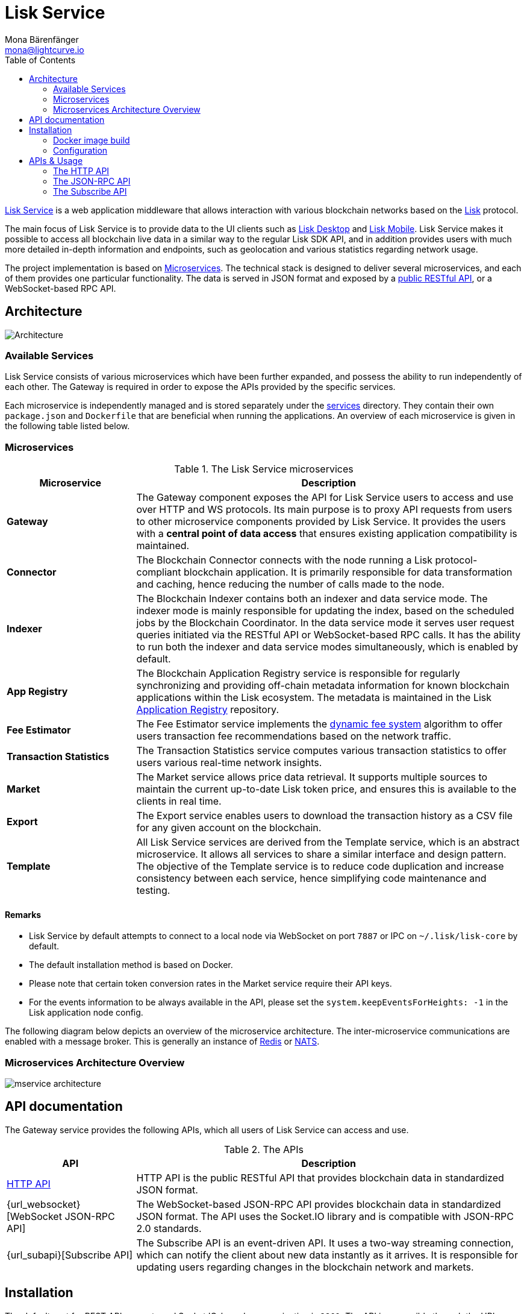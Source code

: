 = Lisk Service
Mona Bärenfänger <mona@lightcurve.io>
:description: Describes the general purpose, architecture and usage of Lisk Service.
:toc:
:idseparator: -
:idprefix:
:imagesdir: ../assets/images
:page-no-previous: true
// :docs_general: ROOT::
:lisk-docs: beta@ROOT::

:url_api_mainnet: https://service.lisk.com/api/v3
:url_api_testnet: https://testnet-service.lisk.com/api/v3
:url_rpc_api_mainnet: wss://service.lisk.com/rpc-v3
:url_rpc_api_testnet: wss://testnet-service.lisk.com/rpc-v3
:url_subscribe_api_mainnet: wss://service.lisk.com/blockchain
:url_subscribe_api_testnet: wss://testnet-service.lisk.com/blockchain
:url_electrumx_docs: https://electrumx.readthedocs.io/en/latest/
:url_github_lisk_explorer: https://github.com/LiskHQ/lisk-explorer
:url_github_lisk_service: https://github.com/LiskHQ/lisk-service
:url_github_leveldb: https://github.com/google/leveldb
:url_lisk_wallet: https://lisk.com/wallet
:url_moleculer: https://moleculer.services/
:url_nats: http://nats.io/
:url_redis: http://redis.io
:url_npm_socketio_client: https://www.npmjs.com/package/socket.io-client
:url_services_directory: https://github.com/LiskHQ/lisk-service/tree/development/services
:url_app_registry: https://github.com/LiskHQ/app-registry
:url_dynamic_fee: https://github.com/LiskHQ/lips/blob/main/proposals/lip-0013.md
:url_http_api: https://github.com/LiskHQ/lisk-service/blob/v0.7.0-beta.0/docs/api/version3.md
:url_websocket_api: https://github.com/LiskHQ/lisk-service/blob/v0.7.0-beta.0/docs/api/version3.md
:url_subscribe_api: https://github.com/LiskHQ/lisk-service/blob/v0.7.0-beta.0/docs/api/websocket_subscribe_api.md
:url_postman: https://www.postman.com/
:url_curl: https://curl.se/
:url_httpie: https://httpie.io/
:url_socket: https://socket.io/
:url_nodejs: https://github.com/nodejs/release#release-schedule
:url_mysql: https://dev.mysql.com/doc/relnotes/mysql/8.0/en/
:url_docker: https://www.docker.com/
:url_docker_compose: https://docs.docker.com/compose/install/
:url_gnu_make: https://www.gnu.org/software/make/
:url_gnu_tar: https://www.gnu.org/software/tar/
:url_ubuntu18: https://github.com/LiskHQ/lisk-service/blob/v0.7.0-beta.0/docs/prerequisites_docker_ubuntu.md
:url_ubuntu20: https://github.com/LiskHQ/lisk-service/blob/v0.7.0-beta.0/docs/prerequisites_docker_ubuntu.md
:url_debian: https://github.com/LiskHQ/lisk-service/blob/v0.7.0-beta.0/docs/prerequisites_docker_debian.md
:url_macos: https://github.com/LiskHQ/lisk-service/blob/v0.7.0-beta.0/docs/prerequisites_docker_macos.md
:url_repo: https://github.com/LiskHQ/lisk-service/releases
:url_service-source: https://github.com/LiskHQ/lisk-service/blob/v0.7.0-beta.0/docs/build_from_source.md
:url_service_config: https://github.com/LiskHQ/lisk-service/blob/v0.7.0-beta.0/docs/config_options.md


:url_api_http_testnet:  {lisk-docs}api/lisk-service-http-testnet.adoc
:url_api_http:  {lisk-docs}api/lisk-service-http.adoc
:url_api_rpc:  {lisk-docs}api/lisk-service-rpc.adoc
:url_api_subscribe:  {lisk-docs}api/lisk-service-pubsub.adoc
:url_config:  configuration/docker.adoc
:url_protocol:  {lisk-docs}understand-blockchain/lisk-protocol/index.adoc
:url_setup:  setup/docker.adoc

{url_github_lisk_service}[Lisk Service^] is a web application middleware that allows interaction with various blockchain networks based on the xref:{url_protocol}[Lisk] protocol.


The main focus of Lisk Service is to provide data to the UI clients such as {url_lisk_wallet}[Lisk Desktop] and {url_lisk_wallet}[Lisk Mobile].
Lisk Service makes it possible to access all blockchain live data in a similar way to the regular Lisk SDK API, and in addition provides users with much more detailed in-depth information and endpoints, such as geolocation and various statistics regarding network usage.

The project implementation is based on <<microservices>>.
The technical stack is designed to deliver several microservices, and each of them provides one particular functionality.
The data is served in JSON format and exposed by a xref:{url_api_http}[public RESTful API], or a WebSocket-based RPC API.
//TODO: Add in a link for the Websocket RPC API when the docs are updated.

== Architecture

image::architecture.png[Architecture]

=== Available Services

Lisk Service consists of various microservices which have been further expanded, and possess the ability to run independently of each other.
The Gateway is required in order to expose the APIs provided by the specific services.

Each microservice is independently managed and is stored separately under the {url_services_directory}[services^] directory.
They contain their own `package.json` and `Dockerfile` that are beneficial when running the applications.
An overview of each microservice is given in the following table listed below.

[[microservices]]
=== Microservices

//TODO:Update components list

[cols="1,3", options="header"]
.The Lisk Service microservices
|===
|Microservice |Description

|*Gateway*
|The Gateway component exposes the API for Lisk Service users to access and use over HTTP and WS protocols.
Its main purpose is to proxy API requests from users to other microservice components provided by Lisk Service.
It provides the users with a **central point of data access** that ensures existing application compatibility is maintained.
// provides a RESTful xref:{url_api_http}[HTTP API], which all users of Lisk Service can access and use.
// Its main purpose is to proxy API requests from users to other components provided by Lisk Service.
// It also maintains backwards compatibility when its public API is changed or replaced by a new version.
// This provides users with a **central point of data access** that never breaks existing application compatibility.

|*Connector*
|The Blockchain Connector connects with the node running a Lisk protocol-compliant blockchain application.
It is primarily responsible for data transformation and caching, hence reducing the number of calls made to the node.

|*Indexer*
|The Blockchain Indexer contains both an indexer and data service mode.
The indexer mode is mainly responsible for updating the index, based on the scheduled jobs by the Blockchain Coordinator.
In the data service mode it serves user request queries initiated via the RESTful API or WebSocket-based RPC calls.
It has the ability to run both the indexer and data service modes simultaneously, which is enabled by default.

|*App Registry*
|The Blockchain Application Registry service is responsible for regularly synchronizing and providing off-chain metadata information for known blockchain applications within the Lisk ecosystem.
The metadata is maintained in the Lisk {url_app_registry}[Application Registry^] repository.

|*Fee Estimator*
|The Fee Estimator service implements the {url_dynamic_fee}[dynamic fee system^] algorithm to offer users transaction fee recommendations based on the network traffic.

|*Transaction Statistics*
|The Transaction Statistics service computes various transaction statistics to offer users various real-time network insights.

|*Market*
|The Market service allows price data retrieval.
It supports multiple sources to maintain the current up-to-date Lisk token price, and ensures this is available to the clients in real time.

|*Export*
|The Export service enables users to download the transaction history as a CSV file for any given account on the blockchain.

|*Template*
|All Lisk Service services are derived from the Template service, which is an abstract microservice.
It allows all services to share a similar interface and design pattern.
The objective of the Template service is to reduce code duplication and increase consistency between each service, hence simplifying code maintenance and testing.
|===

==== Remarks

* Lisk Service by default attempts to connect to a local node via WebSocket on port `7887` or IPC on `~/.lisk/lisk-core` by default.
* The default installation method is based on Docker.
* Please note that certain token conversion rates in the Market service require their API keys.
* For the events information to be always available in the API, please set the `system.keepEventsForHeights: -1` in the Lisk application node config.

The following diagram below depicts an overview of the microservice architecture.
The inter-microservice communications are enabled with a message broker.
This is generally an instance of {url_redis}[Redis^] or {url_nats}[NATS^].

=== Microservices Architecture Overview

image::mservice_architecture.png[]

== API documentation
The Gateway service provides the following APIs, which all users of Lisk Service can access and use.

[cols="1,3", options="header"]
.The APIs
|===
|API |Description

|{url_http_api}[HTTP API^]
| HTTP API is the public RESTful API that provides blockchain data in standardized JSON format.

|{url_websocket}[WebSocket JSON-RPC API]
|The WebSocket-based JSON-RPC API provides blockchain data in standardized JSON format.
The API uses the Socket.IO library and is compatible with JSON-RPC 2.0 standards.

|{url_subapi}[Subscribe API]
|The Subscribe API is an event-driven API.
It uses a two-way streaming connection, which can notify the client about new data instantly as it arrives.
It is responsible for updating users regarding changes in the blockchain network and markets.
|===

== Installation

The default port for REST API requests and Socket.IO-based communication is `9901`.
The API is accessible through the URL `http://localhost:9901` when running locally.
The REST API is accessible via HTTP clients such as {url_postman}[Postman^], {url_curl}[cURL^] and {url_curl}[HTTPie^].

With regard to WebSocket-based APIs, these can be used via the {url_socket}[Socket.IO^] library which is available for many programming languages and frameworks,

To perform the installation ensure the following dependencies listed below are installed:

* {url_nodejs}[NodeJS Active LTS - v16.15.0^]
* {url_mysql}[MySQL - v8.0.29^]
* {url_docker}[Docker] with {url_docker_compose}[Docker compose]
* {url_gnu_make}[GNU Make] and {url_gnu_tar}[GNU Tar]

In order to obtain comprehensive guidance on installing the necessary dependencies for the different operating systems, adhere to the relevant instructions that pertain to your specific operating system as shown below:


[tabs]
=====
Linux::
+
--
* {url_ubuntu18}[Ubuntu 18.04 LTS Bionic Beaver^]
* {url_ubuntu20}[Ubuntu 20.04 LTS Focal Fossa^]
* {url_debian}[Debian 10 Buster^]
--
MacOS::
+
--
* {url_macos}[MacOS 10.15 Catalina^]
--
=====




Retrieve the latest release from the {url_repo}[official repository^].

Unpack the source code archive by executing the following commands listed below:

[source,bash]
----
tar -xf lisk-service-x.y.z.tar.gz
cd lisk-service
----

The above commands retrieve the entire source code, however, this does not cover building a custom version of Lisk Service.
For more information refer to this document: {url_service-source}[Building Lisk Service from source^].

==== Docker image build

Building a Docker image is optional.
However, if you wish to build the local version of Lisk Service execute the following command below:

[source,bash]
----
make build
----
Please note that this step is only necessary if you wish to build a custom or pre-release version of Lisk Service that does not have a pre-built Docker image published on the Docker Hub.
The installation script chooses the last available stable version on the Docker Hub, *unless* there is no local image.

If you are unsure about any local builds, use the `make clean` command to remove all locally built docker images.

=== Configuration

The default configuration is sufficient to run Lisk Service against the local node.

Before running the application copy the default docker-compose environment file as shown in the command below:

[source,bash]
----
cp docker/example.env .env
----

Set the required environment variables as shown in the command below:

[source,bash]
----
$EDITOR .env
----

The example snippet below assumes that the Lisk Core (or any Lisk protocol-compliant blockchain application), node is running on the host machine and not inside of a Docker container.

[source,bash]
----
## Required
# The local Lisk Core node WebSocket API port
export LISK_APP_WS="ws://host.docker.internal:7667"
----

When running a node inside of a Docker container, the variable needs to refer to the container as shown below:
`LISK_APP_WS="ws://<your_docker_container>:7667"`.

For more information, the configuration options are described here in the {url_service_config}[Lisk Service Configuration Reference^], which may also be helpful with regard to PM2-based installations.



[[usage]]
== APIs & Usage

Once Lisk Service is xref:{url_setup}[set up], xref:{url_config}[configured] and started, it is possible to retrieve data from the blockchain network.

Lisk Service provides the data through several alternative APIs:

=== The HTTP API

The xref:{url_api_http}[HTTP API] offers a RESTful API with various additional endpoints as compared to the HTTP API of a normal Lisk node.

This API can be utilized to build powerful wallets and user interfaces for blockchain applications which are built with the Lisk SDK.

==== Public Lisk Service APIs

There is a public HTTP API for every public Lisk blockchain network, which can be used to query the desired information from the network.

Lisk Mainnet::
* Public API base URL: `{url_api_mainnet}`
* API specification: xref:{url_api_http}[Lisk Service HTTP API reference (Mainnet)]

Lisk Testnet::
* Public API base URL: `{url_api_testnet}`
* API specification: xref:{url_api_http_testnet}[Lisk Service HTTP API reference (Testnet)]

[NOTE]
====
In the Public API base URLs listed above, in order to fetch the required entities it is necessary to add them at the end of the respective URL. e.g., `/blocks`, and `/transactions`, etc.

For example:

* https://service.lisk.com/api/v3/transactions
* https://testnet-service.lisk.com/api/v3/transactions
====

==== Example: Request data with curl

.Example request: Obtain a list of the block generators in the current round.
[source,bash]
----
curl -X GET "http://localhost:9901/api/v3/generators" -H  "accept: application/json"
----

.Example response
[source,json]
----
{
  "data": [
    {
      "address": "lsk2jjg9ob4qh7jokpdbf7hjgqftkaq4b2925f422",
      "name": "genesis_3",
      "publicKey": "d16699888782b26c3e4cffd2a94910ec11d59476b2358adc442e010650afe4a9",
      "nextAllocatedTime": 1683716840,
      "status": "active"
    },
    ...
    {
      "address": "lskx7rscmxc3k9yokbqpxspjj92zz6fue84e2xw92",
      "name": "genesis_1",
      "publicKey": "44e2b746594f74272d15b6f7d18dffbf83c749bbf1babc5f1d314bdbd08f8215",
      "nextAllocatedTime": 1683716850,
      "status": "active"
    },
  ],
  "meta": {
    "count": 10,
    "offset": 0,
    "total": 103
  }
}
----

=== The JSON-RPC API

The JSON-RPC API provides blockchain data in standardized JSON format over a WebSocket connection.
The API uses the `socket.io` library and is compatible with JSON-RPC 2.0 standard.

Check out the xref:{url_api_rpc}[RPC-API] reference for an overview of all available RPC requests.

Lisk Mainnet::
* Public API: `{url_rpc_api_mainnet}`

Lisk Testnet::
* Public API: `{url_rpc_api_testnet}`

==== Example: Emit to remote-procedure calls with socket.io

[source,bash]
----
node --version
# v16.20.0
npm i socket.io-client #<1>
npm i jsome #<2>
----

<1> Use the {url_npm_socketio_client}[socket.io-client^] to connect to the RPC API.
<2> Optionally install `jsome` to prettify the API response.

.rpc.js
[source,js]
----
// 1. Require the dependencies
const io = require('socket.io-client'); // The socket.io client
const jsome = require('jsome'); // Prettifies the JSON output

jsome.params.colored = true;

// Use local Service node
const WS_RPC_ENDPOINT = 'ws://localhost:9901/rpc-v3';
//Use public Service node
//const WS_RPC_ENDPOINT = "wss://service.lisk.com/rpc-v3";

// 2. Connect to Lisk Service via WebSockets
const socket = io(WS_RPC_ENDPOINT, {
  forceNew: true,
  transports: ['websocket']
});

// 3. Emit the remote procedure call
socket.emit('request', {
  jsonrpc: '2.0',
  method: 'get.forgers',
  params: {limit: "5", offset: "0"} },
  answer => {
    // console.log(answer);
    jsome(answer);
    process.exit(0);
});
----

Run the above script with Node.js to receive the API response in the terminal:

[source,bash]
----
node rpc.js
----

=== The Subscribe API

The Subscribe API, or sometimes called the Publish/Subscribe or Event-Driven API uses a two-way streaming connection, which means that not only the client can request the server for a data update, but also the server can notify the client about new data instantly as it arrives.

NOTE: Check out the xref:{url_api_subscribe}[] reference for an overview of all available RPC requests.

Lisk Mainnet::
* Public API: `{url_subscribe_api_mainnet}`

Lisk Testnet::
* Public API: `{url_subscribe_api_testnet}`

==== Example: Subscribe to events with socket.io

Use the {url_npm_socketio_client}[socket.io-client^] to connect to the RPC API.

[source,bash]
----
npm i socket.io-client
----

.subscribe.js
[source,js]
----
const io = require('socket.io-client');
const jsome = require('jsome');

jsome.params.colored = true;

// Uses local Service node
const WS_SUBSCRIBE_ENDPOINT = 'ws://localhost:9901/blockchain';
// Uses public Service node
//const WS_SUBSCRIBE_ENDPOINT = "wss://service.lisk.com/blockchain";

const socket = io(WS_SUBSCRIBE_ENDPOINT, {
	forceNew: true,
	transports: ['websocket'],
});

const subscribe = event => {
	socket.on(event, answer => {
		console.log(`====== ${event} ======`);
		// console.log(answer);
		jsome(answer);
	});
};

subscribe('update.block');
subscribe('update.round');
subscribe('update.forgers');
subscribe('update.transactions.confirmed');
subscribe('update.fee_estimates');

// To log all events
[
	'connect', 'reconnect',
	'connect_error', 'connect_timeout', 'error', 'disconnect',
	'reconnect', 'reconnect_attempt',
	'reconnecting', 'reconnect_error', 'reconnect_failed',
].forEach(item => {
	socket.on(item, res => {
		console.log(`Event: ${item}, res: ${res || '-'}`);
	});
});

// To log incoming data
['status'].forEach(eventName => {
	socket.on(eventName, newData => {
		console.log(
			`Received data from ${WS_SUBSCRIBE_ENDPOINT}/${eventName}: ${newData}`,
		);
	});
});
----

Run the above script with Node.js to receive all published events from the Subscribe API:

[source,bash]
----
node subscribe.js
----
